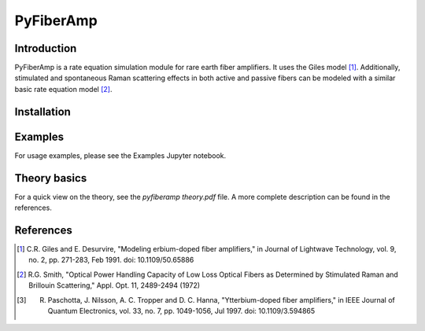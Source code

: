 ================
 PyFiberAmp
================

Introduction
============
PyFiberAmp is a rate equation simulation module for rare earth fiber amplifiers. It uses the Giles model [1]_.
Additionally, stimulated and spontaneous Raman scattering effects in both active and passive fibers can be modeled
with a similar basic rate equation model [2]_.

Installation
============


Examples
========
For usage examples, please see the Examples Jupyter notebook.

Theory basics
==============

For a quick view on the theory, see the *pyfiberamp theory.pdf* file. A more complete description can be found in the
references.

References
===========
.. [1] C.R. Giles and E. Desurvire, "Modeling erbium-doped fiber amplifiers," in Journal of Lightwave Technology, vol. 9, no. 2, pp. 271-283, Feb 1991. doi: 10.1109/50.65886
.. [2] R.G. Smith, "Optical Power Handling Capacity of Low Loss Optical Fibers as Determined by Stimulated Raman and Brillouin Scattering," Appl. Opt. 11, 2489-2494 (1972)
.. [3] R. Paschotta, J. Nilsson, A. C. Tropper and D. C. Hanna, "Ytterbium-doped fiber amplifiers," in IEEE Journal of Quantum Electronics, vol. 33, no. 7, pp. 1049-1056, Jul 1997. doi: 10.1109/3.594865